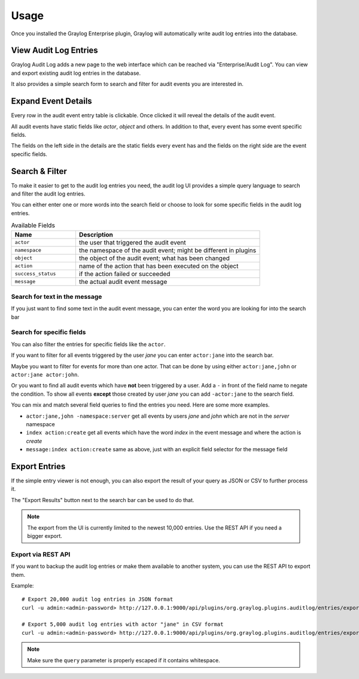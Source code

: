 *****
Usage
*****

Once you installed the Graylog Enterprise plugin, Graylog will automatically write
audit log entries into the database.

View Audit Log Entries
======================

Graylog Audit Log adds a new page to the web interface which can be reached via
"Enterprise/Audit Log". You can view and export existing audit log entries in
the database.

It also provides a simple search form to search and filter for audit events
you are interested in.

.. image:: /images/auditlog-view-entries-1.png

Expand Event Details
====================

Every row in the audit event entry table is clickable. Once clicked it will
reveal the details of the audit event.

All audit events have static fields like *actor*, *object* and others. In
addition to that, every event has some event specific fields.

The fields on the left side in the details are the static fields every event
has and the fields on the right side are the event specific fields.

.. image:: /images/auditlog-view-entries-2.png

Search & Filter
===============

To make it easier to get to the audit log entries you need, the audit log UI
provides a simple query language to search and filter the audit log entries.

You can either enter one or more words into the search field or choose to
look for some specific fields in the audit log entries.

.. list-table:: Available Fields
    :header-rows: 1
    :widths: 7 20

    * - Name
      - Description
    * - ``actor``
      - the user that triggered the audit event
    * - ``namespace``
      - the namespace of the audit event; might be different in plugins
    * - ``object``
      - the object of the audit event; what has been changed
    * - ``action``
      - name of the action that has been executed on the object
    * - ``success_status``
      - if the action failed or succeeded
    * - ``message``
      - the actual audit event message

Search for text in the message
------------------------------

If you just want to find some text in the audit event message, you can enter
the word you are looking for into the search bar

.. image:: /images/auditlog-search-entries-1.png

Search for specific fields
--------------------------

You can also filter the entries for specific fields like the ``actor``.

If you want to filter for all events triggered by the user *jane* you can
enter ``actor:jane`` into the search bar.

Maybe you want to filter for events for more than one actor. That can be done
by using either ``actor:jane,john`` or ``actor:jane actor:john``.

Or you want to find all audit events which have **not** been triggered by a
user. Add a ``-`` in front of the field name to negate the condition.
To show all events **except** those created by user *jane* you can add
``-actor:jane`` to the search field.

You can mix and match several field queries to find the entries you need. Here
are some more examples.

* ``actor:jane,john -namespace:server``
  get all events by users *jane* and *john* which are not in the *server*
  namespace
* ``index action:create`` get all events which have the word *index* in the
  event message and where the action is *create*
* ``message:index action:create`` same as above, just with an explicit field
  selector for the message field

.. image:: /images/auditlog-view-entries-3.png

Export Entries
==============

If the simple entry viewer is not enough, you can also export the result
of your query as JSON or CSV to further process it.

The "Export Results" button next to the search bar can be used to do that.

.. note:: The export from the UI is currently limited to the newest 10,000
          entries. Use the REST API if you need a bigger export.

Export via REST API
-------------------

If you want to backup the audit log entries or make them available to another
system, you can use the REST API to export them.


Example::

    # Export 20,000 audit log entries in JSON format
    curl -u admin:<admin-password> http://127.0.0.1:9000/api/plugins/org.graylog.plugins.auditlog/entries/export/json?limit=20000

    # Export 5,000 audit log entries with actor "jane" in CSV format
    curl -u admin:<admin-password> http://127.0.0.1:9000/api/plugins/org.graylog.plugins.auditlog/entries/export/csv?limit=5000&query=actor:jane

.. note:: Make sure the ``query`` parameter is properly escaped if it contains whitespace.
